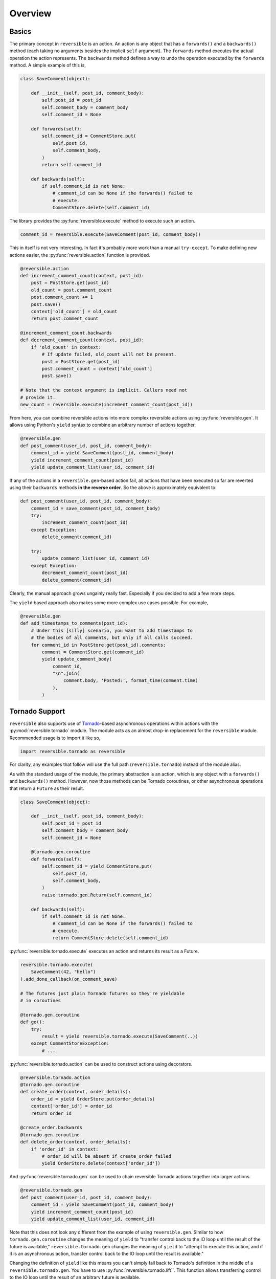 Overview
========

Basics
------

The primary concept in ``reversible`` is an action. An action is any object
that has a ``forwards()`` and a ``backwards()`` method (each taking no
arguments besides the implicit ``self`` argument). The ``forwards`` method
executes the actual operation the action represents. The ``backwards`` method
defines a way to undo the operation executed by the ``forwards`` method. A
simple example of this is,

.. code-block:: python

    class SaveComment(object):

        def __init__(self, post_id, comment_body):
            self.post_id = post_id
            self.comment_body = comment_body
            self.comment_id = None

        def forwards(self):
            self.comment_id = CommentStore.put(
                self.post_id,
                self.comment_body,
            )
            return self.comment_id

        def backwards(self):
            if self.comment_id is not None:
                # comment_id can be None if the forwards() failed to
                # execute.
                CommentStore.delete(self.comment_id)

The library provides the :py:func:`reversible.execute` method to execute such
an action.

.. code-block:: python

    comment_id = reversible.execute(SaveComment(post_id, comment_body))

This in itself is not very interesting. In fact it's probably more work than a
manual ``try-except``. To make defining new actions easier, the
:py:func:`reversible.action` function is provided.

.. code-block:: python

    @reversible.action
    def increment_comment_count(context, post_id):
        post = PostStore.get(post_id)
        old_count = post.comment_count
        post.comment_count += 1
        post.save()
        context['old_count'] = old_count
        return post.comment_count

    @increment_comment_count.backwards
    def decrement_comment_count(context, post_id):
        if 'old_count' in context:
            # If update failed, old_count will not be present.
            post = PostStore.get(post_id)
            post.comment_count = context['old_count']
            post.save()

    # Note that the context argument is implicit. Callers need not
    # provide it.
    new_count = reversible.execute(increment_comment_count(post_id))

From here, you can combine reversible actions into more complex reversible
actions using :py:func:`reversible.gen`. It allows using Python's ``yield``
syntax to combine an arbitrary number of actions together.

.. code-block:: python

    @reversible.gen
    def post_comment(user_id, post_id, comment_body):
        comment_id = yield SaveComment(post_id, comment_body)
        yield increment_comment_count(post_id)
        yield update_comment_list(user_id, comment_id)

If any of the actions in a ``reversible.gen``-based action fail, all actions
that have been executed so far are reverted using their ``backwards`` methods
**in the reverse order**. So the above is approximately equivalent to:

.. code-block:: python

    def post_comment(user_id, post_id, comment_body):
        comment_id = save_comment(post_id, comment_body)
        try:
            increment_comment_count(post_id)
        except Exception:
            delete_comment(comment_id)

        try:
            update_comment_list(user_id, comment_id)
        except Exception:
            decrement_comment_count(post_id)
            delete_comment(comment_id)

Clearly, the manual approach grows ungainly really fast. Especially if you
decided to add a few more steps.

The ``yield`` based approach also makes some more complex use cases possible.
For example,

.. code-block:: python

    @reversible.gen
    def add_timestamps_to_comments(post_id):
        # Under this [silly] scenario, you want to add timestamps to
        # the bodies of all comments, but only if all calls succeed.
        for comment_id in PostStore.get(post_id).comments:
            comment = CommentStore.get(comment_id)
            yield update_comment_body(
                comment_id,
                "\n".join(
                    comment.body, 'Posted:', format_time(comment.time)
                ),
            )

Tornado Support
---------------

``reversible`` also supports use of `Tornado
<http://www.tornadoweb.org/en/stable/>`_-based asynchronous operations within
actions with the :py:mod:`reversible.tornado` module. The module acts as an
almost drop-in replacement for the ``reversible`` module. Recommended usage is
to import it like so,

.. code-block:: python

    import reversible.tornado as reversible


For clarity, any examples that follow will use the full path
(``reversible.tornado``) instead of the module alias.

As with the standard usage of the module, the primary abstraction is an action,
which is any object with a ``forwards()`` and ``backwards()`` method. However,
now those methods can be Tornado coroutines, or other asynchronous operations
that return a ``Future`` as their result.

.. code-block:: python

    class SaveComment(object):

        def __init__(self, post_id, comment_body):
            self.post_id = post_id
            self.comment_body = comment_body
            self.comment_id = None

        @tornado.gen.coroutine
        def forwards(self):
            self.comment_id = yield CommentStore.put(
                self.post_id,
                self.comment_body,
            )
            raise tornado.gen.Return(self.comment_id)

        def backwards(self):
            if self.comment_id is not None:
                # comment_id can be None if the forwards() failed to
                # execute.
                return CommentStore.delete(self.comment_id)

:py:func:`reversible.tornado.execute` executes an action and returns its result
as a Future.

.. code-block:: python

    reversible.tornado.execute(
        SaveComment(42, "hello")
    ).add_done_callback(on_comment_save)

    # The futures just plain Tornado futures so they're yieldable
    # in coroutines

    @tornado.gen.coroutine
    def go():
        try:
            result = yield reversible.tornado.execute(SaveComment(..))
        except CommentStoreException:
            # ...

:py:func:`reversible.tornado.action` can be used to construct actions using
decorators.

.. code-block:: python

    @reversible.tornado.action
    @tornado.gen.coroutine
    def create_order(context, order_details):
        order_id = yield OrderStore.put(order_details)
        context['order_id'] = order_id
        return order_id

    @create_order.backwards
    @tornado.gen.coroutine
    def delete_order(context, order_details):
        if 'order_id' in context:
            # order_id will be absent if create_order failed
            yield OrderStore.delete(context['order_id'])

And :py:func:`reversible.tornado.gen` can be used to chain reversible Tornado
actions together into larger actions.

.. code-block:: python

    @reversible.tornado.gen
    def post_comment(user_id, post_id, comment_body):
        comment_id = yield SaveComment(post_id, comment_body)
        yield increment_comment_count(post_id)
        yield update_comment_list(user_id, comment_id)

Note that this does not look any different from the example of using
``reversible.gen``. Similar to how ``tornado.gen.coroutine`` changes the
meaning of ``yield`` to "transfer control back to the IO loop until the
result of the future is available," ``reversible.tornado.gen`` changes the
meaning of ``yield`` to "attempt to execute this action, and if it is an
asynchronous action, transfer control back to the IO loop until the result
is available."

Changing the definition of ``yield`` like this means you can't simply fall back
to Tornado's definition in the middle of a ``reversible.tornado.gen``. You have
to use :py:func:`reversible.tornado.lift``. This function allows transferring
control to the IO loop until the result of an arbitrary future is available.

.. code-block:: python

    @reversible.tornado.gen
    def foo():
        yield some_action()
        yield reversible.tornado.lift(tornado.gen.sleep(1))
        yield another_action()

It is worth noting that lifted Tornado futures are not real reversible actions.
The system doesn't know how to undo them. If the operation is intended to be
reversible, define it as an actual reversible action instead of lifting the
Tornado future.

